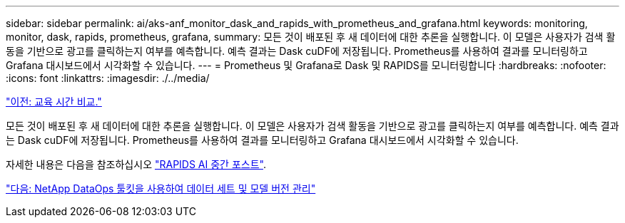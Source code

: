 ---
sidebar: sidebar 
permalink: ai/aks-anf_monitor_dask_and_rapids_with_prometheus_and_grafana.html 
keywords: monitoring, monitor, dask, rapids, prometheus, grafana, 
summary: 모든 것이 배포된 후 새 데이터에 대한 추론을 실행합니다. 이 모델은 사용자가 검색 활동을 기반으로 광고를 클릭하는지 여부를 예측합니다. 예측 결과는 Dask cuDF에 저장됩니다. Prometheus를 사용하여 결과를 모니터링하고 Grafana 대시보드에서 시각화할 수 있습니다. 
---
= Prometheus 및 Grafana로 Dask 및 RAPIDS를 모니터링합니다
:hardbreaks:
:nofooter: 
:icons: font
:linkattrs: 
:imagesdir: ./../media/


link:aks-anf_training_time_comparison.html["이전: 교육 시간 비교."]

모든 것이 배포된 후 새 데이터에 대한 추론을 실행합니다. 이 모델은 사용자가 검색 활동을 기반으로 광고를 클릭하는지 여부를 예측합니다. 예측 결과는 Dask cuDF에 저장됩니다. Prometheus를 사용하여 결과를 모니터링하고 Grafana 대시보드에서 시각화할 수 있습니다.

자세한 내용은 다음을 참조하십시오 https://medium.com/rapids-ai/monitoring-dask-rapids-with-prometheus-grafana-96eaf6b8f3a0["RAPIDS AI 중간 포스트"^].

link:aks-anf_dataset_and_model_versioning_using_netapp_dataops_toolkit.html["다음: NetApp DataOps 툴킷을 사용하여 데이터 세트 및 모델 버전 관리"]

